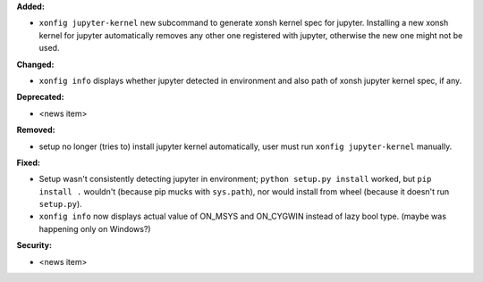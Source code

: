 **Added:**

* ``xonfig jupyter-kernel`` new subcommand to generate xonsh kernel spec for jupyter.  
  Installing a new xonsh kernel for jupyter automatically removes any other one registered with jupyter, 
  otherwise the new one might not be used.

**Changed:**

* ``xonfig info`` displays whether jupyter detected in environment and 
  also path of xonsh jupyter kernel spec, if any.

**Deprecated:**

* <news item>

**Removed:**

* setup no longer (tries to) install jupyter kernel automatically, 
  user must run ``xonfig jupyter-kernel`` manually.

**Fixed:**

* Setup wasn't consistently detecting jupyter in environment; ``python setup.py install`` worked, but
  ``pip install .`` wouldn't (because pip mucks with ``sys.path``), 
  nor would install from wheel (because it doesn't run ``setup.py``).
* ``xonfig info`` now displays actual value of ON_MSYS and ON_CYGWIN instead of lazy bool type.
  (maybe was happening only on Windows?)

**Security:**

* <news item>
